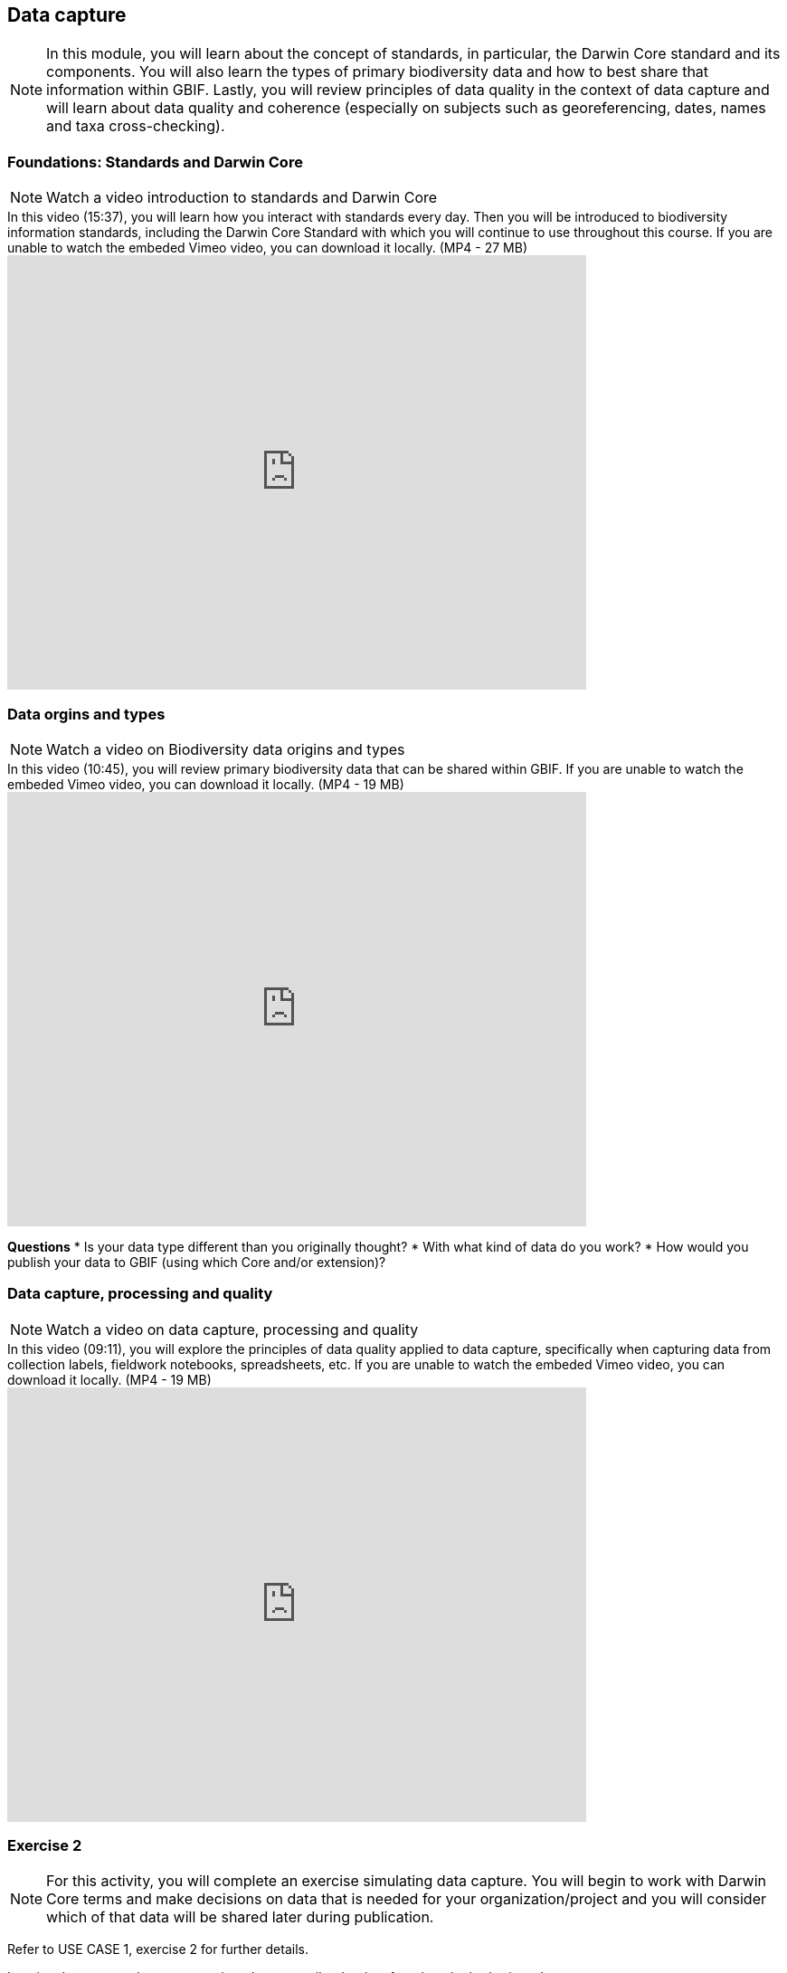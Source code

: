 [multipage-level=2]
== Data capture
[NOTE.objectives]
In this module, you will learn about the concept of standards, in particular, the Darwin Core standard and its components. You will also learn the types of primary biodiversity data and how to best share that information within GBIF. Lastly, you will review principles of data quality in the context of data capture and will learn about data quality and coherence (especially on subjects such as georeferencing, dates, names and taxa cross-checking).

=== Foundations: Standards and Darwin Core
[NOTE.presentation]
Watch a video introduction to standards and Darwin Core

.In this video (15:37), you will learn how you interact with standards every day. Then you will be introduced to biodiversity information standards, including the Darwin Core Standard with which you will continue to use throughout this course. If you are unable to watch the embeded Vimeo video, you can download it locally. (MP4 - 27 MB)
video::439983725[vimeo, height=480, width=640, align=center]

=== Data orgins and types
[NOTE.presentation]
Watch a video on Biodiversity data origins and types

.In this video (10:45), you will review primary biodiversity data that can be shared within GBIF. If you are unable to watch the embeded Vimeo video, you can download it locally. (MP4 - 19 MB)
video::438251559[vimeo, height=480, width=640, align=center]

====
*Questions*
* Is your data type different than you originally thought?
* With what kind of data do you work?
* How would you publish your data to GBIF (using which Core and/or extension)?
====

=== Data capture, processing and quality
[NOTE.presentation]
Watch a video on data capture, processing and quality

.In this video (09:11), you will explore the principles of data quality applied to data capture, specifically when capturing data from collection labels, fieldwork notebooks, spreadsheets, etc. If you are unable to watch the embeded Vimeo video, you can download it locally. (MP4 - 19 MB)
video::438251371[vimeo, height=480, width=640, align=center]

=== Exercise 2
[NOTE.activity]
For this activity, you will complete an exercise simulating data capture. You will begin to work with Darwin Core terms and make decisions on data that is needed for your organization/project and you will consider which of that data will be shared later during publication.

Refer to USE CASE 1, exercise 2 for further details.

Imagine that you are the person assigned to transcribe the data found on the herbarium sheets.

. Download the herbarium sheets: ‘USE CASE 1 - Exercise 2 Base Material.zip’. (34.4 MB).
There are 10 images. Two images per specimen for a total of five specimens. 
The herbarium sheets are in Spanish (data may come to you in various means and in other languages than your own), but you should be able to recognize the data contained in the fields on the labels. 
Remember to use both images per record to compile the information.
. Download the spreadsheet template:  ‘USE CASE 1 - Exercise 2 - Template (Occurrences).xlsx’ (57.3 KB) to transcribe the information found on each of the images for the five specimens. NOTE: you may need to add fields to the spreadsheet as you may be able to capture more information from the labels that was planned for in the template.
. Use the exercise sheet at the end of Use Case I (829.7 KB) to note your answers.

=== Review
